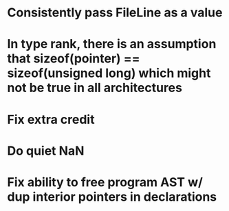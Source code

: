 * Consistently pass FileLine as a value
* In type rank, there is an assumption that sizeof(pointer) == sizeof(unsigned long) which might not be true in all architectures
* Fix extra credit
* Do quiet NaN
* Fix ability to free program AST w/ dup interior pointers in declarations
